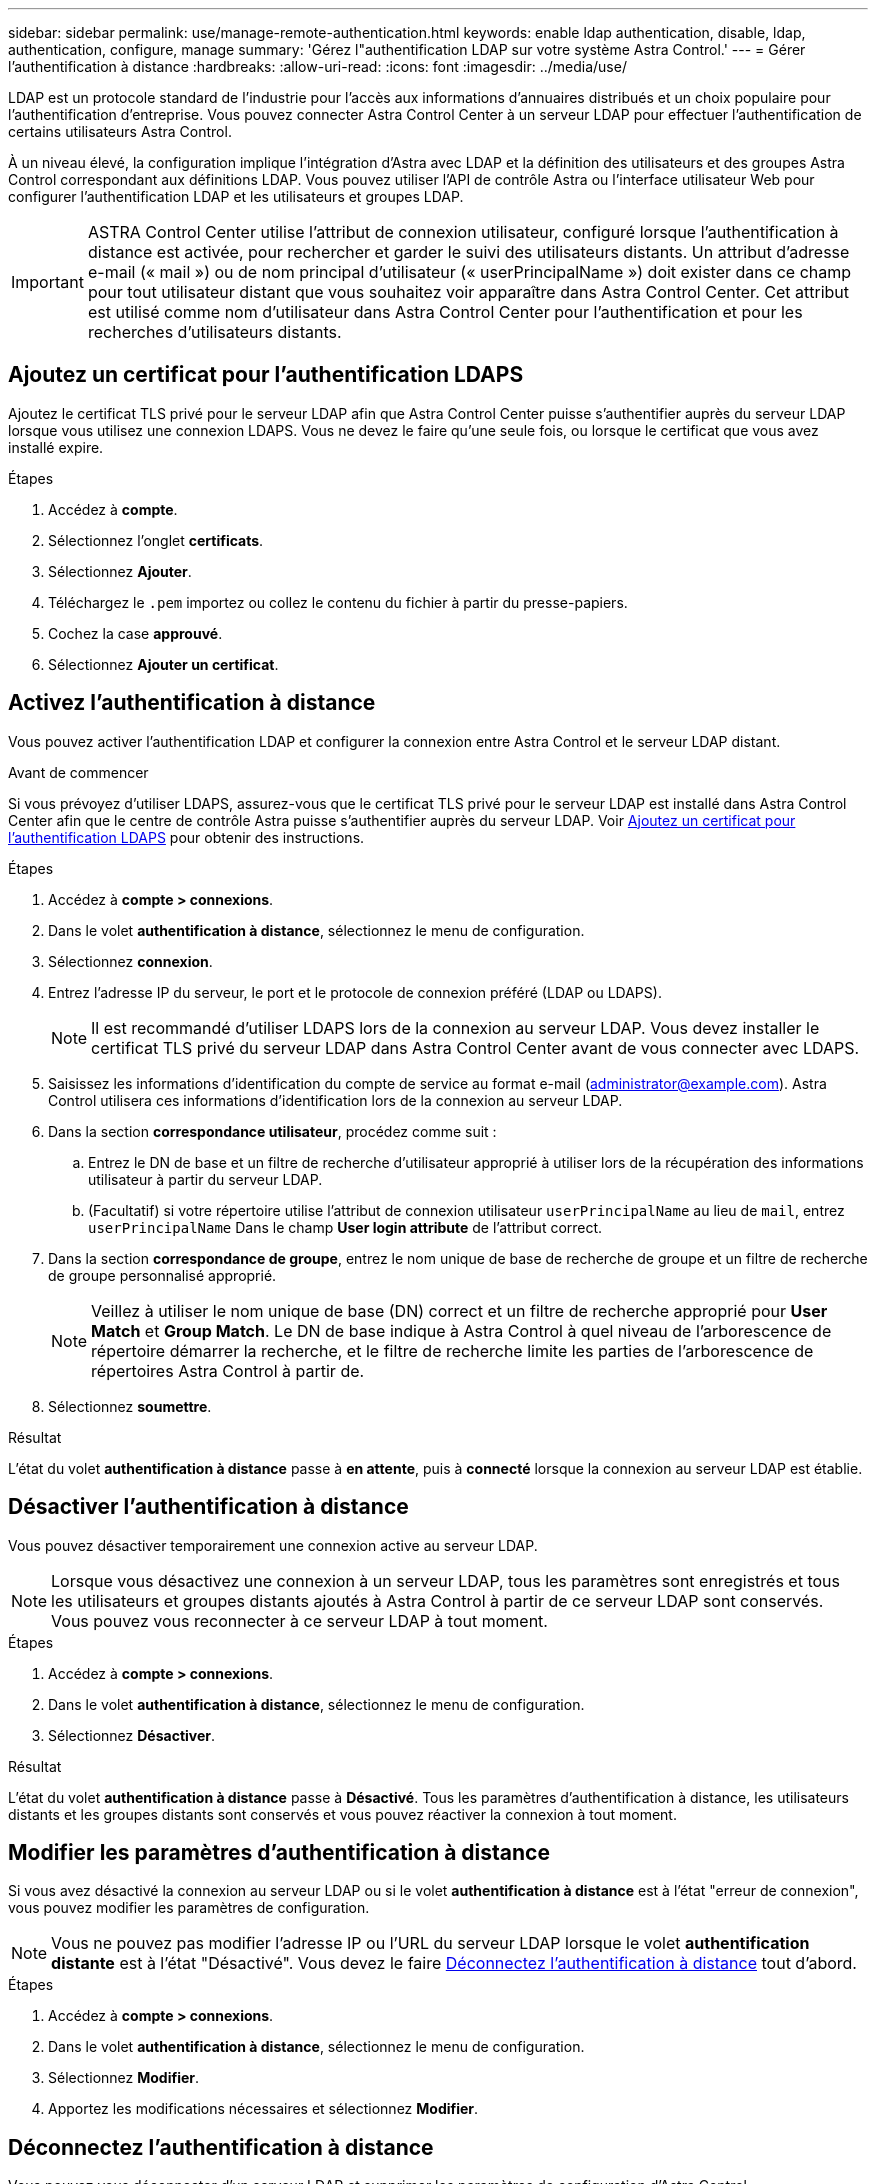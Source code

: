 ---
sidebar: sidebar 
permalink: use/manage-remote-authentication.html 
keywords: enable ldap authentication, disable, ldap, authentication, configure, manage 
summary: 'Gérez l"authentification LDAP sur votre système Astra Control.' 
---
= Gérer l'authentification à distance
:hardbreaks:
:allow-uri-read: 
:icons: font
:imagesdir: ../media/use/


[role="lead"]
LDAP est un protocole standard de l'industrie pour l'accès aux informations d'annuaires distribués et un choix populaire pour l'authentification d'entreprise. Vous pouvez connecter Astra Control Center à un serveur LDAP pour effectuer l'authentification de certains utilisateurs Astra Control.

À un niveau élevé, la configuration implique l'intégration d'Astra avec LDAP et la définition des utilisateurs et des groupes Astra Control correspondant aux définitions LDAP. Vous pouvez utiliser l'API de contrôle Astra ou l'interface utilisateur Web pour configurer l'authentification LDAP et les utilisateurs et groupes LDAP.


IMPORTANT: ASTRA Control Center utilise l'attribut de connexion utilisateur, configuré lorsque l'authentification à distance est activée, pour rechercher et garder le suivi des utilisateurs distants. Un attribut d'adresse e-mail (« mail ») ou de nom principal d'utilisateur (« userPrincipalName ») doit exister dans ce champ pour tout utilisateur distant que vous souhaitez voir apparaître dans Astra Control Center. Cet attribut est utilisé comme nom d'utilisateur dans Astra Control Center pour l'authentification et pour les recherches d'utilisateurs distants.



== Ajoutez un certificat pour l'authentification LDAPS

Ajoutez le certificat TLS privé pour le serveur LDAP afin que Astra Control Center puisse s'authentifier auprès du serveur LDAP lorsque vous utilisez une connexion LDAPS. Vous ne devez le faire qu'une seule fois, ou lorsque le certificat que vous avez installé expire.

.Étapes
. Accédez à *compte*.
. Sélectionnez l'onglet *certificats*.
. Sélectionnez *Ajouter*.
. Téléchargez le `.pem` importez ou collez le contenu du fichier à partir du presse-papiers.
. Cochez la case *approuvé*.
. Sélectionnez *Ajouter un certificat*.




== Activez l'authentification à distance

Vous pouvez activer l'authentification LDAP et configurer la connexion entre Astra Control et le serveur LDAP distant.

.Avant de commencer
Si vous prévoyez d'utiliser LDAPS, assurez-vous que le certificat TLS privé pour le serveur LDAP est installé dans Astra Control Center afin que le centre de contrôle Astra puisse s'authentifier auprès du serveur LDAP. Voir <<Ajoutez un certificat pour l'authentification LDAPS>> pour obtenir des instructions.

.Étapes
. Accédez à *compte > connexions*.
. Dans le volet *authentification à distance*, sélectionnez le menu de configuration.
. Sélectionnez *connexion*.
. Entrez l'adresse IP du serveur, le port et le protocole de connexion préféré (LDAP ou LDAPS).
+

NOTE: Il est recommandé d'utiliser LDAPS lors de la connexion au serveur LDAP. Vous devez installer le certificat TLS privé du serveur LDAP dans Astra Control Center avant de vous connecter avec LDAPS.

. Saisissez les informations d'identification du compte de service au format e-mail (administrator@example.com). Astra Control utilisera ces informations d'identification lors de la connexion au serveur LDAP.
. Dans la section *correspondance utilisateur*, procédez comme suit :
+
.. Entrez le DN de base et un filtre de recherche d'utilisateur approprié à utiliser lors de la récupération des informations utilisateur à partir du serveur LDAP.
.. (Facultatif) si votre répertoire utilise l'attribut de connexion utilisateur `userPrincipalName` au lieu de `mail`, entrez `userPrincipalName` Dans le champ *User login attribute* de l'attribut correct.


. Dans la section *correspondance de groupe*, entrez le nom unique de base de recherche de groupe et un filtre de recherche de groupe personnalisé approprié.
+

NOTE: Veillez à utiliser le nom unique de base (DN) correct et un filtre de recherche approprié pour *User Match* et *Group Match*. Le DN de base indique à Astra Control à quel niveau de l'arborescence de répertoire démarrer la recherche, et le filtre de recherche limite les parties de l'arborescence de répertoires Astra Control à partir de.

. Sélectionnez *soumettre*.


.Résultat
L'état du volet *authentification à distance* passe à *en attente*, puis à *connecté* lorsque la connexion au serveur LDAP est établie.



== Désactiver l'authentification à distance

Vous pouvez désactiver temporairement une connexion active au serveur LDAP.


NOTE: Lorsque vous désactivez une connexion à un serveur LDAP, tous les paramètres sont enregistrés et tous les utilisateurs et groupes distants ajoutés à Astra Control à partir de ce serveur LDAP sont conservés. Vous pouvez vous reconnecter à ce serveur LDAP à tout moment.

.Étapes
. Accédez à *compte > connexions*.
. Dans le volet *authentification à distance*, sélectionnez le menu de configuration.
. Sélectionnez *Désactiver*.


.Résultat
L'état du volet *authentification à distance* passe à *Désactivé*. Tous les paramètres d'authentification à distance, les utilisateurs distants et les groupes distants sont conservés et vous pouvez réactiver la connexion à tout moment.



== Modifier les paramètres d'authentification à distance

Si vous avez désactivé la connexion au serveur LDAP ou si le volet *authentification à distance* est à l'état "erreur de connexion", vous pouvez modifier les paramètres de configuration.


NOTE: Vous ne pouvez pas modifier l'adresse IP ou l'URL du serveur LDAP lorsque le volet *authentification distante* est à l'état "Désactivé". Vous devez le faire <<Déconnectez l'authentification à distance>> tout d'abord.

.Étapes
. Accédez à *compte > connexions*.
. Dans le volet *authentification à distance*, sélectionnez le menu de configuration.
. Sélectionnez *Modifier*.
. Apportez les modifications nécessaires et sélectionnez *Modifier*.




== Déconnectez l'authentification à distance

Vous pouvez vous déconnecter d'un serveur LDAP et supprimer les paramètres de configuration d'Astra Control.


CAUTION: Si vous êtes un utilisateur LDAP et que vous vous déconnectez, votre session prend fin immédiatement Lorsque vous vous déconnectez du serveur LDAP, tous les paramètres de configuration de ce serveur LDAP sont supprimés d'Astra Control, ainsi que tous les utilisateurs et groupes distants ajoutés à partir de ce serveur LDAP.

.Étapes
. Accédez à *compte > connexions*.
. Dans le volet *authentification à distance*, sélectionnez le menu de configuration.
. Sélectionnez *déconnecter*.


.Résultat
L'état du volet *authentification à distance* passe à *déconnecté*. Les paramètres d'authentification à distance, les utilisateurs distants et les groupes distants sont supprimés d'Astra Control.
